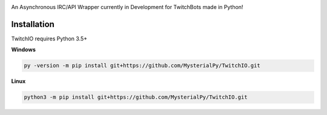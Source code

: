 .. image:: logo.png?raw=true
    :align: center

An Asynchronous IRC/API Wrapper currently in Development for TwitchBots made in Python!

Installation
------------
TwitchIO requires Python 3.5+

**Windows**

.. code:: sh

    py -version -m pip install git+https://github.com/MysterialPy/TwitchIO.git

**Linux**

.. code:: sh

    python3 -m pip install git+https://github.com/MysterialPy/TwitchIO.git
